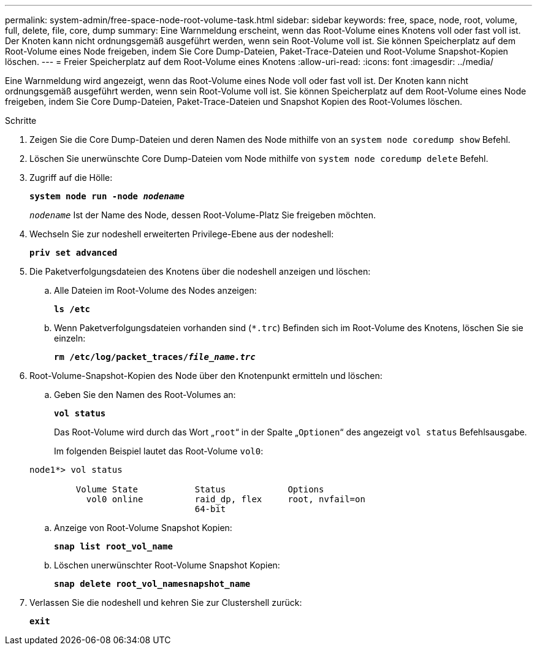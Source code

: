 ---
permalink: system-admin/free-space-node-root-volume-task.html 
sidebar: sidebar 
keywords: free, space, node, root, volume, full, delete, file, core, dump 
summary: Eine Warnmeldung erscheint, wenn das Root-Volume eines Knotens voll oder fast voll ist. Der Knoten kann nicht ordnungsgemäß ausgeführt werden, wenn sein Root-Volume voll ist. Sie können Speicherplatz auf dem Root-Volume eines Node freigeben, indem Sie Core Dump-Dateien, Paket-Trace-Dateien und Root-Volume Snapshot-Kopien löschen. 
---
= Freier Speicherplatz auf dem Root-Volume eines Knotens
:allow-uri-read: 
:icons: font
:imagesdir: ../media/


[role="lead"]
Eine Warnmeldung wird angezeigt, wenn das Root-Volume eines Node voll oder fast voll ist. Der Knoten kann nicht ordnungsgemäß ausgeführt werden, wenn sein Root-Volume voll ist. Sie können Speicherplatz auf dem Root-Volume eines Node freigeben, indem Sie Core Dump-Dateien, Paket-Trace-Dateien und Snapshot Kopien des Root-Volumes löschen.

.Schritte
. Zeigen Sie die Core Dump-Dateien und deren Namen des Node mithilfe von an `system node coredump show` Befehl.
. Löschen Sie unerwünschte Core Dump-Dateien vom Node mithilfe von `system node coredump delete` Befehl.
. Zugriff auf die Hölle:
+
`*system node run -node _nodename_*`

+
`_nodename_` Ist der Name des Node, dessen Root-Volume-Platz Sie freigeben möchten.

. Wechseln Sie zur nodeshell erweiterten Privilege-Ebene aus der nodeshell:
+
`*priv set advanced*`

. Die Paketverfolgungsdateien des Knotens über die nodeshell anzeigen und löschen:
+
.. Alle Dateien im Root-Volume des Nodes anzeigen:
+
`*ls /etc*`

.. Wenn Paketverfolgungsdateien vorhanden sind (`*.trc`) Befinden sich im Root-Volume des Knotens, löschen Sie sie einzeln:
+
`*rm /etc/log/packet_traces/_file_name.trc_*`



. Root-Volume-Snapshot-Kopien des Node über den Knotenpunkt ermitteln und löschen:
+
.. Geben Sie den Namen des Root-Volumes an:
+
`*vol status*`

+
Das Root-Volume wird durch das Wort „`root`“ in der Spalte „`Optionen`“ des angezeigt `vol status` Befehlsausgabe.

+
Im folgenden Beispiel lautet das Root-Volume `vol0`:

+
[listing]
----
node1*> vol status

         Volume State           Status            Options
           vol0 online          raid_dp, flex     root, nvfail=on
                                64-bit
----
.. Anzeige von Root-Volume Snapshot Kopien:
+
`*snap list root_vol_name*`

.. Löschen unerwünschter Root-Volume Snapshot Kopien:
+
`*snap delete root_vol_namesnapshot_name*`



. Verlassen Sie die nodeshell und kehren Sie zur Clustershell zurück:
+
`*exit*`


